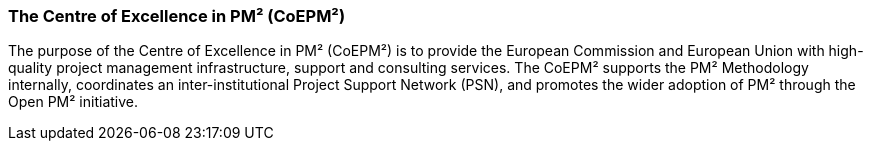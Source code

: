 === The Centre of Excellence in PM² (CoEPM²)

The purpose of the Centre of Excellence in PM² (CoEPM²) is to provide the European Commission and European Union with high-quality project management infrastructure, support and consulting services.
The CoEPM² supports the PM² Methodology internally, coordinates an inter-institutional Project Support Network (PSN), and promotes the wider adoption of PM² through the Open PM² initiative.
